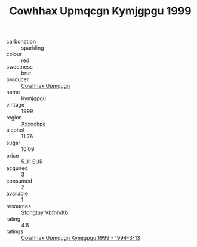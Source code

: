 :PROPERTIES:
:ID:                     61b2c2dc-33e6-4046-9680-ad1e23a9fddb
:END:
#+TITLE: Cowhhax Upmqcgn Kymjgpgu 1999

- carbonation :: sparkling
- colour :: red
- sweetness :: brut
- producer :: [[id:3e62d896-76d3-4ade-b324-cd466bcc0e07][Cowhhax Upmqcgn]]
- name :: Kymjgpgu
- vintage :: 1999
- region :: [[id:e42b3c90-280e-4b26-a86f-d89b6ecbe8c1][Xxxookpe]]
- alcohol :: 11.76
- sugar :: 16.09
- price :: 5.31 EUR
- acquired :: 3
- consumed :: 2
- available :: 1
- resources :: [[id:6769ee45-84cb-4124-af2a-3cc72c2a7a25][Sfohgtuy Vbfnhdtb]]
- rating :: 4.5
- ratings :: [[id:f0256440-b524-4c23-9b4f-6c8d97afd913][Cowhhax Upmqcgn Kymjgpgu 1999 - 1994-3-13]]


